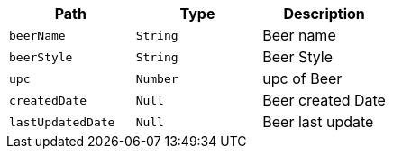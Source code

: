 |===
|Path|Type|Description

|`+beerName+`
|`+String+`
|Beer name

|`+beerStyle+`
|`+String+`
|Beer Style

|`+upc+`
|`+Number+`
| upc of Beer

|`+createdDate+`
|`+Null+`
|Beer created Date

|`+lastUpdatedDate+`
|`+Null+`
|Beer last update

|===